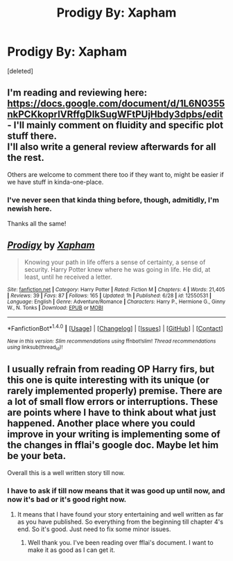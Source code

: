 #+TITLE: Prodigy By: Xapham

* Prodigy By: Xapham
:PROPERTIES:
:Score: 2
:DateUnix: 1500403776.0
:DateShort: 2017-Jul-18
:FlairText: Self-Promotion
:END:
[deleted]


** I'm reading and reviewing here: [[https://docs.google.com/document/d/1L6N0355nkPCKkoprIVRffgDIkSugWFtPUjHbdy3dpbs/edit]] - I'll mainly comment on fluidity and specific plot stuff there.\\
I'll also write a general review afterwards for all the rest.

Others are welcome to comment there too if they want to, might be easier if we have stuff in kinda-one-place.
:PROPERTIES:
:Author: fflai
:Score: 5
:DateUnix: 1500406301.0
:DateShort: 2017-Jul-19
:END:

*** I've never seen that kinda thing before, though, admitidly, I'm newish here.

Thanks all the same!
:PROPERTIES:
:Author: KingSouma
:Score: 1
:DateUnix: 1500406929.0
:DateShort: 2017-Jul-19
:END:


** [[http://www.fanfiction.net/s/12550531/1/][*/Prodigy/*]] by [[https://www.fanfiction.net/u/1850483/Xapham][/Xapham/]]

#+begin_quote
  Knowing your path in life offers a sense of certainty, a sense of security. Harry Potter knew where he was going in life. He did, at least, until he received a letter.
#+end_quote

^{/Site/: [[http://www.fanfiction.net/][fanfiction.net]] *|* /Category/: Harry Potter *|* /Rated/: Fiction M *|* /Chapters/: 4 *|* /Words/: 21,405 *|* /Reviews/: 39 *|* /Favs/: 87 *|* /Follows/: 165 *|* /Updated/: 1h *|* /Published/: 6/28 *|* /id/: 12550531 *|* /Language/: English *|* /Genre/: Adventure/Romance *|* /Characters/: Harry P., Hermione G., Ginny W., N. Tonks *|* /Download/: [[http://www.ff2ebook.com/old/ffn-bot/index.php?id=12550531&source=ff&filetype=epub][EPUB]] or [[http://www.ff2ebook.com/old/ffn-bot/index.php?id=12550531&source=ff&filetype=mobi][MOBI]]}

--------------

*FanfictionBot*^{1.4.0} *|* [[[https://github.com/tusing/reddit-ffn-bot/wiki/Usage][Usage]]] | [[[https://github.com/tusing/reddit-ffn-bot/wiki/Changelog][Changelog]]] | [[[https://github.com/tusing/reddit-ffn-bot/issues/][Issues]]] | [[[https://github.com/tusing/reddit-ffn-bot/][GitHub]]] | [[[https://www.reddit.com/message/compose?to=tusing][Contact]]]

^{/New in this version: Slim recommendations using/ ffnbot!slim! /Thread recommendations using/ linksub(thread_id)!}
:PROPERTIES:
:Author: FanfictionBot
:Score: 2
:DateUnix: 1500403794.0
:DateShort: 2017-Jul-18
:END:


** I usually refrain from reading OP Harry firs, but this one is quite interesting with its unique (or rarely implemented properly) premise. There are a lot of small flow errors or interruptions. These are points where I have to think about what just happened. Another place where you could improve in your writing is implementing some of the changes in fflai's google doc. Maybe let him be your beta.

Overall this is a well written story till now.
:PROPERTIES:
:Author: AceTriton
:Score: 2
:DateUnix: 1500423000.0
:DateShort: 2017-Jul-19
:END:

*** I have to ask if till now means that it was good up until now, and now it's bad or it's good right now.
:PROPERTIES:
:Author: KingSouma
:Score: 1
:DateUnix: 1500424719.0
:DateShort: 2017-Jul-19
:END:

**** It means that I have found your story entertaining and well written as far as you have published. So everything from the beginning till chapter 4's end. So it's good. Just need to fix some minor issues.
:PROPERTIES:
:Author: AceTriton
:Score: 2
:DateUnix: 1500426238.0
:DateShort: 2017-Jul-19
:END:

***** Well thank you. I've been reading over fflai's document. I want to make it as good as I can get it.
:PROPERTIES:
:Author: KingSouma
:Score: 1
:DateUnix: 1500426396.0
:DateShort: 2017-Jul-19
:END:
